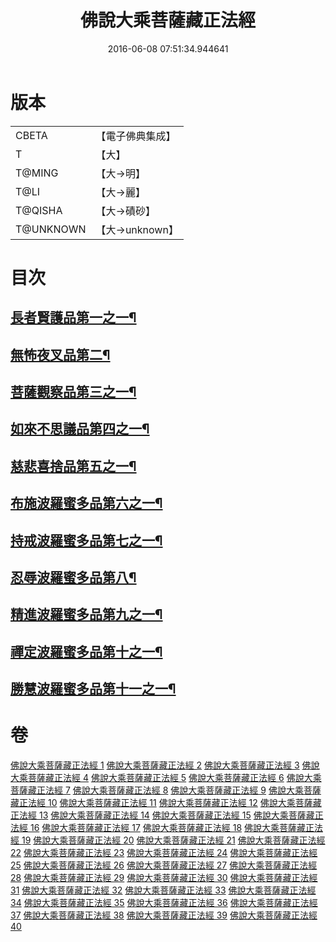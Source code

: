 #+TITLE: 佛說大乘菩薩藏正法經 
#+DATE: 2016-06-08 07:51:34.944641

* 版本
 |     CBETA|【電子佛典集成】|
 |         T|【大】     |
 |    T@MING|【大→明】   |
 |      T@LI|【大→麗】   |
 |   T@QISHA|【大→磧砂】  |
 | T@UNKNOWN|【大→unknown】|

* 目次
** [[file:KR6f0008_001.txt::001-0781a7][長者賢護品第一之一¶]]
** [[file:KR6f0008_005.txt::005-0789c12][無怖夜叉品第二¶]]
** [[file:KR6f0008_006.txt::006-0792b13][菩薩觀察品第三之一¶]]
** [[file:KR6f0008_007.txt::007-0795a11][如來不思議品第四之一¶]]
** [[file:KR6f0008_016.txt::016-0819a26][慈悲喜捨品第五之一¶]]
** [[file:KR6f0008_017.txt::017-0822b10][布施波羅蜜多品第六之一¶]]
** [[file:KR6f0008_018.txt::018-0824c13][持戒波羅蜜多品第七之一¶]]
** [[file:KR6f0008_024.txt::024-0841b6][忍辱波羅蜜多品第八¶]]
** [[file:KR6f0008_025.txt::025-0843c24][精進波羅蜜多品第九之一¶]]
** [[file:KR6f0008_031.txt::031-0863a10][禪定波羅蜜多品第十之一¶]]
** [[file:KR6f0008_033.txt::033-0868b15][勝慧波羅蜜多品第十一之一¶]]

* 卷
[[file:KR6f0008_001.txt][佛說大乘菩薩藏正法經 1]]
[[file:KR6f0008_002.txt][佛說大乘菩薩藏正法經 2]]
[[file:KR6f0008_003.txt][佛說大乘菩薩藏正法經 3]]
[[file:KR6f0008_004.txt][佛說大乘菩薩藏正法經 4]]
[[file:KR6f0008_005.txt][佛說大乘菩薩藏正法經 5]]
[[file:KR6f0008_006.txt][佛說大乘菩薩藏正法經 6]]
[[file:KR6f0008_007.txt][佛說大乘菩薩藏正法經 7]]
[[file:KR6f0008_008.txt][佛說大乘菩薩藏正法經 8]]
[[file:KR6f0008_009.txt][佛說大乘菩薩藏正法經 9]]
[[file:KR6f0008_010.txt][佛說大乘菩薩藏正法經 10]]
[[file:KR6f0008_011.txt][佛說大乘菩薩藏正法經 11]]
[[file:KR6f0008_012.txt][佛說大乘菩薩藏正法經 12]]
[[file:KR6f0008_013.txt][佛說大乘菩薩藏正法經 13]]
[[file:KR6f0008_014.txt][佛說大乘菩薩藏正法經 14]]
[[file:KR6f0008_015.txt][佛說大乘菩薩藏正法經 15]]
[[file:KR6f0008_016.txt][佛說大乘菩薩藏正法經 16]]
[[file:KR6f0008_017.txt][佛說大乘菩薩藏正法經 17]]
[[file:KR6f0008_018.txt][佛說大乘菩薩藏正法經 18]]
[[file:KR6f0008_019.txt][佛說大乘菩薩藏正法經 19]]
[[file:KR6f0008_020.txt][佛說大乘菩薩藏正法經 20]]
[[file:KR6f0008_021.txt][佛說大乘菩薩藏正法經 21]]
[[file:KR6f0008_022.txt][佛說大乘菩薩藏正法經 22]]
[[file:KR6f0008_023.txt][佛說大乘菩薩藏正法經 23]]
[[file:KR6f0008_024.txt][佛說大乘菩薩藏正法經 24]]
[[file:KR6f0008_025.txt][佛說大乘菩薩藏正法經 25]]
[[file:KR6f0008_026.txt][佛說大乘菩薩藏正法經 26]]
[[file:KR6f0008_027.txt][佛說大乘菩薩藏正法經 27]]
[[file:KR6f0008_028.txt][佛說大乘菩薩藏正法經 28]]
[[file:KR6f0008_029.txt][佛說大乘菩薩藏正法經 29]]
[[file:KR6f0008_030.txt][佛說大乘菩薩藏正法經 30]]
[[file:KR6f0008_031.txt][佛說大乘菩薩藏正法經 31]]
[[file:KR6f0008_032.txt][佛說大乘菩薩藏正法經 32]]
[[file:KR6f0008_033.txt][佛說大乘菩薩藏正法經 33]]
[[file:KR6f0008_034.txt][佛說大乘菩薩藏正法經 34]]
[[file:KR6f0008_035.txt][佛說大乘菩薩藏正法經 35]]
[[file:KR6f0008_036.txt][佛說大乘菩薩藏正法經 36]]
[[file:KR6f0008_037.txt][佛說大乘菩薩藏正法經 37]]
[[file:KR6f0008_038.txt][佛說大乘菩薩藏正法經 38]]
[[file:KR6f0008_039.txt][佛說大乘菩薩藏正法經 39]]
[[file:KR6f0008_040.txt][佛說大乘菩薩藏正法經 40]]


